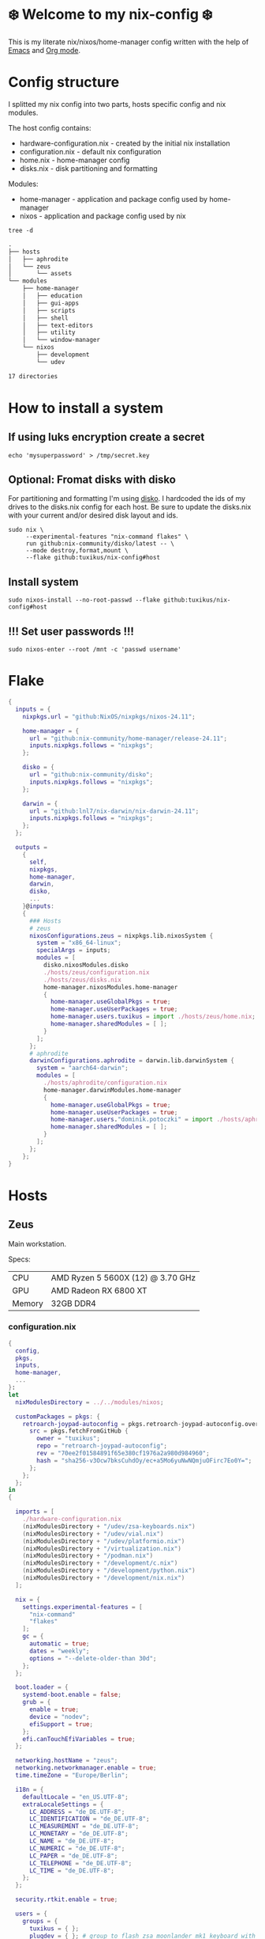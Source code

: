 #+property: header-args :noweb yes :mkdirp yes
#+startup: overview

* ❄️ Welcome to my nix-config ❄️
This is my literate nix/nixos/home-manager config written with the help of [[https://www.gnu.org/software/emacs/][Emacs]] and [[https://orgmode.org/][Org mode]].

* Config structure
I splitted my nix config into two parts, hosts specific config and nix modules.

The host config contains:
- hardware-configuration.nix - created by the initial nix installation
- configuration.nix - default nix configuration
- home.nix - home-manager config 
- disks.nix - disk partitioning and formatting

Modules:
- home-manager - application and package config used by home-manager
- nixos - application and package config used by nix
#+begin_src shell :results org
  tree -d
#+end_src

#+begin_src org
.
├── hosts
│   ├── aphrodite
│   └── zeus
│       └── assets
└── modules
    ├── home-manager
    │   ├── education
    │   ├── gui-apps
    │   ├── scripts
    │   ├── shell
    │   ├── text-editors
    │   ├── utility
    │   └── window-manager
    └── nixos
        ├── development
        └── udev

17 directories
#+end_src
* How to install a system
** If using luks encryption create a secret
#+begin_src shell
  echo 'mysuperpassword' > /tmp/secret.key
#+end_src
** Optional: Fromat disks with disko
For partitioning and formatting I'm using [[https://github.com/nix-community/disko][disko]]. I hardcoded the ids of my drives to the disks.nix
config for each host. Be sure to update the disks.nix with your current and/or desired disk layout and ids.
#+begin_src shell
  sudo nix \
       --experimental-features "nix-command flakes" \
       run github:nix-community/disko/latest -- \
       --mode destroy,format,mount \
       --flake github:tuxikus/nix-config#host
#+end_src
** Install system
#+begin_src shell
  sudo nixos-install --no-root-passwd --flake github:tuxikus/nix-config#host
#+end_src
** !!! Set user passwords !!!
#+begin_src shell
  sudo nixos-enter --root /mnt -c 'passwd username'
#+end_src
* Flake
#+begin_src nix :tangle flake.nix :noweb tangle
  {
    inputs = {
      nixpkgs.url = "github:NixOS/nixpkgs/nixos-24.11";

      home-manager = {
        url = "github:nix-community/home-manager/release-24.11";
        inputs.nixpkgs.follows = "nixpkgs";
      };

      disko = {
        url = "github:nix-community/disko";
        inputs.nixpkgs.follows = "nixpkgs";
      };

      darwin = {
        url = "github:lnl7/nix-darwin/nix-darwin-24.11";
        inputs.nixpkgs.follows = "nixpkgs";
      };
    };

    outputs =
      {
        self,
        nixpkgs,
        home-manager,
        darwin,
        disko,
        ...
      }@inputs:
      {
        ### Hosts
        # zeus
        nixosConfigurations.zeus = nixpkgs.lib.nixosSystem {
          system = "x86_64-linux";
          specialArgs = inputs;
          modules = [
            disko.nixosModules.disko
            ./hosts/zeus/configuration.nix
            ./hosts/zeus/disks.nix
            home-manager.nixosModules.home-manager
            {
              home-manager.useGlobalPkgs = true;
              home-manager.useUserPackages = true;
              home-manager.users.tuxikus = import ./hosts/zeus/home.nix;
              home-manager.sharedModules = [ ];
            }
          ];
        };
        # aphrodite
        darwinConfigurations.aphrodite = darwin.lib.darwinSystem {
          system = "aarch64-darwin";
          modules = [
            ./hosts/aphrodite/configuration.nix
            home-manager.darwinModules.home-manager
            {
              home-manager.useGlobalPkgs = true;
              home-manager.useUserPackages = true;
              home-manager.users."dominik.potoczki" = import ./hosts/aphrodite/home.nix;
              home-manager.sharedModules = [ ];
            }
          ];
        };
      };
  }
#+end_src
* Hosts
** Zeus
Main workstation.

Specs:
| CPU    | AMD Ryzen 5 5600X (12) @ 3.70 GHz |
| GPU    | AMD Radeon RX 6800 XT             |
| Memory | 32GB DDR4                         |

*** configuration.nix
#+begin_src nix :tangle hosts/zeus/configuration.nix :noweb tangle :mkdirp yes
  {
    config,
    pkgs,
    inputs,
    home-manager,
    ...
  }:
  let
    nixModulesDirectory = ../../modules/nixos;

    customPackages = pkgs: {
      retroarch-joypad-autoconfig = pkgs.retroarch-joypad-autoconfig.overrideAttrs {
        src = pkgs.fetchFromGitHub {
          owner = "tuxikus";
          repo = "retroarch-joypad-autoconfig";
          rev = "70ee2f01584891f65e380cf1976a2a980d984960";
          hash = "sha256-v3Ocw7bksCuhdOy/ec+a5Mo6yuNwNQmjuOFirc7Eo0Y=";
        };
      };
    };
  in
  {

    imports = [
      ./hardware-configuration.nix
      (nixModulesDirectory + "/udev/zsa-keyboards.nix")
      (nixModulesDirectory + "/udev/vial.nix")
      (nixModulesDirectory + "/udev/platformio.nix")
      (nixModulesDirectory + "/virtualization.nix")
      (nixModulesDirectory + "/podman.nix")
      (nixModulesDirectory + "/development/c.nix")
      (nixModulesDirectory + "/development/python.nix")
      (nixModulesDirectory + "/development/nix.nix")
    ];

    nix = {
      settings.experimental-features = [
        "nix-command"
        "flakes"
      ];
      gc = {
        automatic = true;
        dates = "weekly";
        options = "--delete-older-than 30d";
      };
    };

    boot.loader = {
      systemd-boot.enable = false;
      grub = {
        enable = true;
        device = "nodev";
        efiSupport = true;
      };
      efi.canTouchEfiVariables = true;
    };

    networking.hostName = "zeus";
    networking.networkmanager.enable = true;
    time.timeZone = "Europe/Berlin";

    i18n = {
      defaultLocale = "en_US.UTF-8";
      extraLocaleSettings = {
        LC_ADDRESS = "de_DE.UTF-8";
        LC_IDENTIFICATION = "de_DE.UTF-8";
        LC_MEASUREMENT = "de_DE.UTF-8";
        LC_MONETARY = "de_DE.UTF-8";
        LC_NAME = "de_DE.UTF-8";
        LC_NUMERIC = "de_DE.UTF-8";
        LC_PAPER = "de_DE.UTF-8";
        LC_TELEPHONE = "de_DE.UTF-8";
        LC_TIME = "de_DE.UTF-8";
      };
    };

    security.rtkit.enable = true;

    users = {
      groups = {
        tuxikus = { };
        plugdev = { }; # group to flash zsa moonlander mk1 keyboard with oryx in chromium
      };
      users = {
        tuxikus = {
          uid = 1000;
          isNormalUser = true;
          description = "tuxikus";
          group = "tuxikus";
          extraGroups = [
            "networkmanager"
            "wheel"
            "plugdev"
          ];
        };
      };
    };

    fonts.packages = with pkgs; [
      nerdfonts
      profont
    ];

    services = {
      dbus.enable = true;
      xserver = {
        enable = true;
        displayManager.gdm.enable = true;
        windowManager.qtile = {
          enable = true;
          extraPackages =
            python3Packages: with python3Packages; [
              qtile-extras
            ];
        };
        xkb = {
          layout = "us";
          variant = "";
        };
      };
      pipewire = {
        enable = true;
        alsa.enable = true;
        alsa.support32Bit = true;
        pulse.enable = true;
      };
      mpd = {
        enable = true;
        musicDirectory = "/home/tuxikus/multimedia/music/mp3";
        extraConfig = ''
          	audio_output {
          	 type "pipewire"
          	 name "My PipeWire Output"
          	}
        '';
        #network.startWhenNeeded = true;
        user = "tuxikus";
      };
    };
    environment.systemPackages = with pkgs; [
      chromium
      tree
      home-manager
      pavucontrol
      wget
      hyprpaper
      hyprsunset
      mpd
      ncmpcpp
      fuzzel
      dunst
      waybar
      grim
      slurp
      bat
      ripgrep
      fzf
      fastfetch
      keepassxc
      unzip
      mpv
      calibre
      direnv
      tree-sitter
      ghostty
      ffmpeg
      yt-dlp
      dig
      vial
      nyxt
      qutebrowser
      wlr-randr
      ripgrep
      samba
      cifs-utils
      platformio
      arduino-ide
      raylib
      gnumake
      superTuxKart
      (customPackages pkgs).retroarch-joypad-autoconfig
      (retroarch.override {
        cores = with libretro; [
          nestopia
          mupen64plus
        ];
      })
    ];

    programs = {
      hyprland = {
        enable = true;
        xwayland.enable = true;
      };
      ssh.startAgent = true;
    };

    systemd.services.mpd.environment = {
      #XDG_RUNTIME_DIR = "/run/user/${toString config.users.users.tuxikus.uid}";
      XDG_RUNTIME_DIR = "/run/user/1000";
    };

    # This value determines the NixOS release from which the default
    # settings for stateful data, like file locations and database versions
    # on your system were taken. It‘s perfectly fine and recommended to leave
    # this value at the release version of the first install of this system.
    # Before changing this value read the documentation for this option
    # (e.g. man configuration.nix or on https://nixos.org/nixos/options.html).
    system.stateVersion = "24.05"; # Did you read the comment?
  }
#+end_src
*** home.nix
#+begin_src nix :tangle hosts/zeus/home.nix :noweb tangle :mkdirp yes
  {
    pkgs,
    ...
  }:
  let
    homeManagerModulesDirectory = ../../modules/home-manager;
  in
  {
    imports = [
      (homeManagerModulesDirectory + "/shell/bash.nix")
      (homeManagerModulesDirectory + "/shell/xonsh.nix")
      (homeManagerModulesDirectory + "/text-editors/emacs.nix")
      (homeManagerModulesDirectory + "/gui-apps/nyxt.nix")
      (homeManagerModulesDirectory + "/gui-apps/qutebrowser.nix")
      (homeManagerModulesDirectory + "/gui-apps/ghostty.nix")
      (homeManagerModulesDirectory + "/gui-apps/fuzzel.nix")
      (homeManagerModulesDirectory + "/utility/tmux.nix")
      (homeManagerModulesDirectory + "/utility/zellij.nix")
      (homeManagerModulesDirectory + "/education/latex.nix")
      (homeManagerModulesDirectory + "/window-manager/hyprland.nix")
      (homeManagerModulesDirectory + "/window-manager/hyprpaper.nix")
      (homeManagerModulesDirectory + "/window-manager/waybar.nix")
      (homeManagerModulesDirectory + "/window-manager/qtile.nix")
      (homeManagerModulesDirectory + "/scripts/home-backup.nix")
      (homeManagerModulesDirectory + "/scripts/uuidgenlc.nix")

    ];

    home = {
      username = "tuxikus";
      homeDirectory = "/home/tuxikus";
      
      sessionVariables = {
        EDITOR = "emacsclient -c";
        VISUAL = "emacsclient -c";
      };

      # This value determines the Home Manager release that your
      # configuration is compatible with. This helps avoid breakage
      # when a new Home Manager release introduces backwards
      # incompatible changes.
      #
      # You can update Home Manager without changing this value. See
      # the Home Manager release notes for a list of state version
      # changes in each release.
      stateVersion = "24.05";

      packages = [];

      sessionPath = [ "$HOME/.local/bin" ];
    };

    services = {
      emacs.enable = true;
    };

    programs = {
      home-manager.enable = true;
      git = {
        enable = true;
        userEmail = "contact@tuxikus.de";
        userName = "tuxikus";
      };
    };

    wallpaper = ./assets/wallpaper.png;
    terminal = "ghostty";
    appLauncher = "fuzzel";

    emacsPkg = pkgs.emacs;
    customInit = ''
        (setq container-executable 'podman)
      '';
    fontSize = "15";

    qtileWallpaper = ./assets/qtile-wallpaper.png;
  }
#+end_src
*** hardware-configuration.nix
#+begin_src nix :tangle hosts/zeus/hardware-configuration.nix :noweb tangle :mkdirp yes
  # Do not modify this file!  It was generated by ‘nixos-generate-config’ and may be overwritten by future invocations. Please make changes to /etc/nixos/configuration.nix instead.
  {
    config,
    lib,
    pkgs,
    modulesPath,
    ...
  }:
  {
    imports = [
      (modulesPath + "/installer/scan/not-detected.nix")
    ];
    
    nixpkgs.hostPlatform = lib.mkDefault "x86_64-linux";

    boot = {
      initrd = {
        availableKernelModules = [
          "nvme"
          "xhci_pci"
          "ahci"
          "usbhid"
          "uas"
          "sd_mod"
        ];
        kernelModules = [ ];
      };
      kernelModules = [ "kvm-amd" ];
      extraModulePackages = [ ];
    };

    hardware = {
      pulseaudio.enable = false;
      cpu.amd.updateMicrocode = lib.mkDefault config.hardware.enableRedistributableFirmware;
    };

    networking.useDHCP = lib.mkDefault true;
  }
#+end_src
*** disks.nix
#+begin_src nix :tangle hosts/zeus/disks.nix :noweb tangle :mkdirp yes
{
  disko.devices = {
    disk = {
      root = {
	device = "/dev/disk/by-id/nvme-SAMSUNG_MZVLB1T0HBLR-000L2_S4DZNF0N620723";
	type = "disk";
	content = {
	  type = "gpt";
	  partitions = {
	    ESP = {
	      size = "512M";
	      type = "EF00";
	      content = {
		type = "filesystem";
		format = "vfat";
		mountpoint = "/boot";
		mountOptions = [ "umask=0077" ];
	      };
	    };
	    luks = {
	      size = "100%";
	      content = {
		type = "luks";
		name = "crypted1";
		settings.allowDiscards = true;
		passwordFile = "/tmp/secret.key";
		content = {
		  type = "filesystem";
		  format = "ext4";
		  mountpoint = "/";
		};
	      };
	    };
	  };
	};
      };
      home = {
	type = "disk";
	device = "/dev/disk/by-id/nvme-Samsung_SSD_970_EVO_Plus_2TB_S4J4NX0R513058T";
	content = {
	  type = "gpt";
	  partitions = {
	    luks = {
	      size = "100%";
	      content = {
		type = "luks";
		name = "crypted2";
		settings.allowDiscards = true;
		passwordFile = "/tmp/secret.key";
		content = {
		  type = "filesystem";
		  format = "ext4";
		  mountpoint = "/home";
		};
	      };
	    };
	  };
	};
      };
      virt = {
	device = "/dev/disk/by-id/wwn-0x50014ee26a6ed785";
	type = "disk";
	content = {
	  type = "gpt";
	  partitions = {
	    virt = {
	      size = "100%";
	      content = {
		type = "filesystem";
		format = "ext4";
		mountpoint = "/mnt/virt";
	      };
	    };
	  };
	};
      };
    };
  };
}
#+end_src

** Aphrodite
Apple MacBook Pro M2
*** configuration.nix
#+begin_src nix :tangle hosts/aphrodite/configuration.nix :noweb tangle :mkdirp yes
  { pkgs, ... }:
  let
    nixModulesDirectory = ../../modules/nixos;
  in
  {
    imports = [
      (nixModulesDirectory + "/development/c.nix")
      (nixModulesDirectory + "/development/python.nix")
      (nixModulesDirectory + "/development/nix.nix")
    ];

    nix.settings.experimental-features = "nix-command flakes";

    nixpkgs = {
      config.allowUnfree = true;
      hostPlatform = "aarch64-darwin";
    };

    users = {
      users."dominik.potoczki" = {
        name = "dominik.potoczki";
        home = "/Users/dominik.potoczki";
      };
    };

    fonts.packages = [
      pkgs.nerdfonts
      pkgs.profont
    ];

    services = {
      nix-daemon.enable = true;

      aerospace = {
        enable = true;
        settings = {
          gaps = {
            inner.horizontal = 22;
            inner.vertical = 22;
            outer.left = 15;
            outer.bottom = 15;
            outer.top = [
              { monitor."T34w-30" = 50; }
              15
            ];
            outer.right = 15;
          };
          mode.main.binding = {
            cmd-left = "focus left";
            cmd-down = "focus down";
            cmd-up = "focus up";
            cmd-right = "focus right";

            cmd-shift-left = "move left";
            cmd-shift-down = "move down";
            cmd-shift-up = "move up";
            cmd-shift-right = "move right";

            cmd-m = "fullscreen";

            cmd-1 = "workspace 1";
            cmd-2 = "workspace 2";
            cmd-3 = "workspace 3";
            cmd-4 = "workspace 4";
            cmd-5 = "workspace 5";
            cmd-6 = "workspace 6";
            cmd-7 = "workspace 7";
            cmd-8 = "workspace 8";
            cmd-9 = "workspace 9";
            cmd-0 = "workspace 10";

            cmd-shift-1 = "move-node-to-workspace 1";
            cmd-shift-2 = "move-node-to-workspace 2";
            cmd-shift-3 = "move-node-to-workspace 3";
            cmd-shift-4 = "move-node-to-workspace 4";
            cmd-shift-5 = "move-node-to-workspace 5";
            cmd-shift-6 = "move-node-to-workspace 6";
            cmd-shift-7 = "move-node-to-workspace 7";
            cmd-shift-8 = "move-node-to-workspace 8";
            cmd-shift-9 = "move-node-to-workspace 9";
            cmd-shift-0 = "move-node-to-workspace 10";

            cmd-r = "mode resize";
          };
          mode.resize.binding = {
            h = "resize width -50";
            j = "resize height +50";
            k = "resize height -50";
            l = "resize width +50";
            enter = "mode main";
            esc = "mode main";
          };
        };
      };
      sketchybar.enable = true;

      jankyborders = {
        enable = true;
        active_color = "0xFFFF0000";
        width = 10.0;
      };
    };

    environment = {
      systemPackages = with pkgs; [
        raycast
        aerospace
        _1password-cli
        sketchybar
        jankyborders
        fzf
        go-task
        openssh
        jupyter
        tree-sitter
        poppler_utils
        dig
        ripgrep
        git
        fastfetch
      ];
    };

    programs = {
      bash.enable = true;
      zsh.enable = true;
    };

    homebrew = {
      enable = true;
      onActivation.cleanup = "uninstall";
      taps = [ ];
      brews = [ ];
      casks = [
        "orbstack"
        "tunnelblick"
        "utm"
        "qutebrowser"
        "cursor"
        "ghostty"
        "tic80"
      ];
    };

    system = {
      # Used for backwards compatibility, please read the changelog before changing
      # $ darwin-rebuild changelog
      stateVersion = 4;
      defaults.screencapture.target = "clipboard";
    };

    security.pam.enableSudoTouchIdAuth = true;
  }
#+end_src
*** home.nix
#+begin_src nix :tangle hosts/aphrodite/home.nix :noweb tangle :mkdirp yes
  { pkgs, ... }:
  let
    homeManagerModulesDirectory = ../../modules/home-manager;
  in
  {
    imports = [
      (homeManagerModulesDirectory + "/text-editors/emacs.nix")
      (homeManagerModulesDirectory + "/gui-apps/qutebrowser.nix")
      (homeManagerModulesDirectory + "/education/latex.nix")
      (homeManagerModulesDirectory + "/education/r.nix")
      (homeManagerModulesDirectory + "/shell/xonsh.nix")
      (homeManagerModulesDirectory + "/shell/bash.nix")
      (homeManagerModulesDirectory + "/utility/tmux.nix")
      (homeManagerModulesDirectory + "/utility/zellij.nix")
      (homeManagerModulesDirectory + "/gui-apps/ghostty.nix")
      (homeManagerModulesDirectory + "/scripts/uuidgenlc.nix")
    ];

    home = {
      sessionVariables = {
        EDITOR = "emacsclient -c";
        VISUAL = "emacsclient -c";
      };
      # This value determines the Home Manager release that your
      # configuration is compatible with. This helps avoid breakage
      # when a new Home Manager release introduces backwards
      # incompatible changes.

      # You should not change this value, even if you update Home Manager. If you do
      # want to update the value, then make sure to first check the Home Manager
      # release notes.
      stateVersion = "24.11"; # Please read the comment before changing.
      packages = [ ];
    };

    programs.home-manager.enable = true;

    #emacsPkg = pkgs.emacs-macport;
    emacsPkg = pkgs.emacs;
    fontSize = "20";
    customInit = ''
      (setq custom-init-loaded t)
      (setq mac-option-key-is-meta t
      	mac-command-key-is-meta nil
      	mac-option-modifier 'meta
      	mac-command-modifier 'super)
      (setq container-executable 'docker)
    '';
  }
#+end_src
* Modules
** Nixos
*** udev rules
**** vial
#+begin_src nix :tangle modules/nixos/udev/vial.nix :mkdirp yes
  {
    pkgs,
    ...
  }:
  {
    services.udev.packages = [
      (pkgs.writeTextFile {
	name = "udev-file";
	text = ''
	  KERNEL=="hidraw*", SUBSYSTEM=="hidraw", ATTRS{serial}=="*vial:f64c2b3c*", MODE="0660", GROUP="users", TAG+="uaccess", TAG+="udev-acl"
	'';
	destination = "/etc/udev/rules.d/99-vial.rules";
      })
    ];
  }
#+end_src
**** zsa-keyboards
#+begin_src nix :tangle modules/nixos/udev/zsa-keyboards.nix :mkdirp yes
  {
    config,
    lib,
    pkgs,
    ...
  }:

  {
    services.udev.packages = [
      (pkgs.writeTextFile {
	name = "udev-file";
	text = ''
	  # Rules for Oryx web flashing and live training
	  KERNEL=="hidraw*", ATTRS{idVendor}=="16c0", MODE="0664", GROUP="plugdev"
	  KERNEL=="hidraw*", ATTRS{idVendor}=="3297", MODE="0664", GROUP="plugdev"

	  # Legacy rules for live training over webusb (Not needed for firmware v21+)
	  # Rule for all ZSA keyboards
	  SUBSYSTEM=="usb", ATTR{idVendor}=="3297", GROUP="plugdev"
	  # Rule for the Moonlander
	  SUBSYSTEM=="usb", ATTR{idVendor}=="3297", ATTR{idProduct}=="1969", GROUP="plugdev"
	  # Rule for the Ergodox EZ
	  SUBSYSTEM=="usb", ATTR{idVendor}=="feed", ATTR{idProduct}=="1307", GROUP="plugdev"
	  # Rule for the Planck EZ
	  SUBSYSTEM=="usb", ATTR{idVendor}=="feed", ATTR{idProduct}=="6060", GROUP="plugdev"

	  # Wally Flashing rules for the Ergodox EZ
	  ATTRS{idVendor}=="16c0", ATTRS{idProduct}=="04[789B]?", ENV{ID_MM_DEVICE_IGNORE}="1"
	  ATTRS{idVendor}=="16c0", ATTRS{idProduct}=="04[789A]?", ENV{MTP_NO_PROBE}="1"
	  SUBSYSTEMS=="usb", ATTRS{idVendor}=="16c0", ATTRS{idProduct}=="04[789ABCD]?", MODE:="0666"
	  KERNEL=="ttyACM*", ATTRS{idVendor}=="16c0", ATTRS{idProduct}=="04[789B]?", MODE:="0666"

	  # Keymapp / Wally Flashing rules for the Moonlander and Planck EZ
	  SUBSYSTEMS=="usb", ATTRS{idVendor}=="0483", ATTRS{idProduct}=="df11", MODE:="0666", SYMLINK+="stm32_dfu"
	  # Keymapp Flashing rules for the Voyager
	  SUBSYSTEMS=="usb", ATTRS{idVendor}=="3297", MODE:="0666", SYMLINK+="ignition_dfu"
	'';
	destination = "/etc/udev/rules.d/50-zsa.rules";
      })
    ];
  }
#+end_src
**** platformio
#+begin_src nix :tangle modules/nixos/udev/platformio.nix :mkdirp yes
  {
    pkgs,
    ...
  }:
  {
    services.udev.packages = with pkgs; [ platformio-core.udev ];
  }
#+end_src
*** Containers
**** Podman
#+begin_src nix :tangle modules/nixos/podman.nix :mkdirp yes
  { pkgs, ... }:
  {
    virtualisation.containers.enable = true;
    virtualisation = {
      podman = {
	enable = true;
	defaultNetwork.settings.dns_enabled = true;
      };
    };

    environment.systemPackages = with pkgs; [
      dive
      podman-tui
      podman-compose
    ];
  }
#+end_src
*** Virtualization
#+begin_src nix :tangle modules/nixos/virtualization.nix :mkdirp yes
  { pkgs, ... }:
  {
    environment = {
      systemPackages = [ pkgs.qemu ];
    };

    programs.virt-manager.enable = true;
  }
#+end_src
*** Development
**** C
#+begin_src nix :tangle modules/nixos/development/c.nix
  { pkgs, ... }:
  {
    environment.systemPackages = with pkgs; [
      gcc
      clang
      clang-tools
      cmake
    ];
  }
#+end_src
**** Python
#+begin_src nix :tangle modules/nixos/development/python.nix
  { pkgs, ... }:
  {
    environment.systemPackages = with pkgs; [
      python312Full
      pyright
    ];
  }
#+end_src
**** Nix
#+begin_src nix :tangle modules/nixos/development/nix.nix
  { pkgs, ... }:
  {
    environment.systemPackages = with pkgs; [
      nixd
      nixfmt-rfc-style
    ];
  }
#+end_src

** Home manager
*** GUI applications
**** Ghostty
***** Nix configuration
#+begin_src nix :tangle modules/home-manager/gui-apps/ghostty.nix :mkdirp yes
  {
    home.file.".config/ghostty/config" = {
      text = ''
      <<ghostty-configuration>>
      '';
    };
  }
#+end_src
***** Configuration
#+name: ghostty-configuration
#+begin_src conf :tangle ~/projects/personal/nix-config-dump/ghostty/.config/ghostty/config
  window-padding-x = 10
  window-padding-y = 10
  macos-titlebar-style = hidden
  confirm-close-surface = false

  theme = BlulocoLight

  font-family = "Iosevka Nerd Font"
  font-size = 15
#+end_src
**** Nyxt
***** Nix configuration
#+begin_src nix :tangle modules/home-manager/gui-apps/nyxt.nix :noweb tangle :mkdirp yes
  {
    home.file.".config/nyxt/config.lisp" = {
      text = ''
      <<nyxt-configuration>>
     '';
    };
  }
#+end_src
***** Configuration
#+name: nyxt-configuration
#+begin_src lisp :tangle ~/projects/personal/nix-config-dump/nyxt/.config/nyxt/config.lisp
  ;; enable emacs mode
  (define-configuration buffer
      ((default-modes (append '(emacs-mode) %slot-value%))))

  ;; search engines
  (defvar *my-search-engines*
    (list
     '("google" "https://google.com/search?q=~a" "https://google.com"))
    "List of search engines.")

  (define-configuration context-buffer
  "Go through the search engines above and make-search-engine out of them."
    ((search-engines
      (append %slot-default%
  	    (mapcar
  	     (lambda (engine) (apply 'make-search-engine engine))
  	     ,*my-search-engines*)))))

  ;; blocker mode
  (define-configuration web-buffer
      ((default-modes
  	 (pushnew 'nyxt/mode/blocker:blocker-mode %slot-value%))))
#+end_src

**** Fuzzel
***** Nix configuration
#+begin_src nix :tangle modules/home-manager/gui-apps/fuzzel.nix :mkdirp yes
  {
    home.file.".config/fuzzel/fuzzel.ini" = {
      text = ''
      <<fuzzel-configuration>>
      '';
    };
  }
#+end_src
***** Configuration
#+name: fuzzel-config
#+begin_src conf :tangle ~/projects/personal/nix-config-dump/fuzzel/.config/fuzzel/fuzzel.ini
  [font]
  Iosevka Nerd Font:weight=light
  [colors]
  background=ffffffff
  text=000000ff
  prompt=bac2deff
  placeholder=7f849cff
  input=cdd6f4ff
  match=cba6f7ff
  selection=585b70ff
  selection-text=cdd6f4ff
  selection-match=cba6f7ff
  counter=7f849cff
  border=000000ff
#+end_src
**** Qutebrowser
***** Nix configuration
#+begin_src nix :tangle modules/home-manager/gui-apps/qutebrowser.nix
  { pkgs, ... }:
  let
    qutebrowserConfigLocation = if pkgs.system == "x86_64-linux"
				then ".config/qutebrowser/config.py"
				else ".qutebrowser/config.py";
  in
  {
    home.file.${qutebrowserConfigLocation}.text = ''
    <<qutebrowser-config>>
    '';
  }
#+end_src
***** Config
Emacs like config from [[https://gitlab.com/jgkamat/qutemacs/blob/master/qutemacs.py][jgkamat]].
#+name: qutebrowser-config
#+begin_src python :tangle ~/projects/personal/nix-config-dump/qutebrowser/.config/qutebrowser/config.py
  config.load_autoconfig(False)
  # c.tabs.position = "left"
  c.content.blocking.method = 'both'

  # disable insert mode completely
  c.input.insert_mode.auto_enter = False
  c.input.insert_mode.auto_leave = False
  c.input.insert_mode.plugins = False

  c.input.forward_unbound_keys = "all"

  c.bindings.default['normal'] = {}
  # Bindings
  c.bindings.commands['normal'] = {
      # Navigation
      '<ctrl-v>': 'scroll-page 0 0.5',
      '<alt-v>': 'scroll-page 0 -0.5',
      '<ctrl-shift-v>': 'scroll-page 0 1',
      '<alt-shift-v>': 'scroll-page 0 -1',
      # FIXME come up with logical bindings for scrolling left/right

      # Commands
      '<alt-x>': 'cmd-set-text :',
      '<ctrl-x>b': 'cmd-set-text -s :tab-focus',
      '<ctrl-x>k': 'tab-close',
      '<ctrl-x><ctrl-c>': 'quit',
      '<ctrl-x>xg': 'reload',

      # searching
      '<ctrl-s>': 'cmd-set-text /',
      '<ctrl-r>': 'cmd-set-text ?',

      # hinting
      '<alt-s>': 'hint all',

      # history
      '<ctrl-?>': 'forward',
      '<ctrl-/>': 'back',

      # tabs
      '<ctrl-tab>': 'tab-next',
      '<ctrl-shift-tab>': 'tab-prev',

      # open links
      '<ctrl-l>': 'cmd-set-text -s :open',
      '<alt-l>': 'cmd-set-text -s :open -t',

      # editing
      '<ctrl-f>': 'fake-key <Right>',
      '<ctrl-b>': 'fake-key <Left>',
      '<ctrl-a>': 'fake-key <Home>',
      '<ctrl-e>': 'fake-key <End>',
      '<ctrl-n>': 'fake-key <Down>',
      '<ctrl-p>': 'fake-key <Up>',
      '<alt-f>': 'fake-key <Ctrl-Right>',
      '<alt-b>': 'fake-key <Ctrl-Left>',
      '<ctrl-d>': 'fake-key <Delete>',
      '<alt-d>': 'fake-key <Ctrl-Delete>',
      '<alt-backspace>': 'fake-key <Ctrl-Backspace>',
      '<ctrl-w>': 'fake-key <Ctrl-backspace>',
      '<ctrl-y>': 'insert-text {primary}',

      # Numbers
      # https://github.com/qutebrowser/qutebrowser/issues/4213
      '1': 'fake-key 1',
      '2': 'fake-key 2',
      '3': 'fake-key 3',
      '4': 'fake-key 4',
      '5': 'fake-key 5',
      '6': 'fake-key 6',
      '7': 'fake-key 7',
      '8': 'fake-key 8',
      '9': 'fake-key 9',
      '0': 'fake-key 0',

      # escape hatch
      '<ctrl-h>': 'cmd-set-text -s :help',
      # '<ctrl-g>': ESC_BIND,
  }

  c.bindings.commands['command'] = {
      '<ctrl-s>': 'search-next',
      '<ctrl-r>': 'search-prev',

      '<ctrl-p>': 'completion-item-focus prev',
      '<ctrl-n>': 'completion-item-focus next',

      '<alt-p>': 'command-history-prev',
      '<alt-n>': 'command-history-next',

      # escape hatch
      '<ctrl-g>': 'leave-mode',
  }

  c.bindings.commands['hint'] = {
      # escape hatch
      '<ctrl-g>': 'leave-mode',
  }


  c.bindings.commands['caret'] = {
      # escape hatch
      '<ctrl-g>': 'leave-mode',
  }


#+end_src
*** Text editors
**** Emacs
Docker config from [[https://www.rahuljuliato.com/posts/emacs-docker-podman][Rahul's Blog]]
***** Nix configuration
#+begin_src nix :tangle modules/home-manager/text-editors/emacs.nix :noweb tangle :mkdirp yes
  {
    config,
    pkgs,
    lib,
    ...
  }:
  let
    my-emacs = config.emacsPkg.override {
      withNativeCompilation = true;
    };
    my-emacs-with-packages = (pkgs.emacsPackagesFor my-emacs).emacsWithPackages (
      epkgs: with epkgs; [
        pdf-tools
        aas
        olivetti
        ace-window
        avy
        cape
        consult
        consult-yasnippet
        corfu
        corfu-terminal
        dashboard
        dired-rsync
        dired-rsync-transient
        direnv
        docker
        htmlize
        doom-modeline
        doom-themes
        eat
        embark
        embark-consult
        embark-org-roam
        ess
        fireplace
        flycheck
        flycheck-inline
        format-all
        git-link
        keycast
        magit
        marginalia
        move-text
        nix-mode
        nyan-mode
        orderless
        org-modern
        org-present
        org-roam
        org-superstar
        perspective
        python-mode
        pyvenv
        ripgrep
        salt-mode
        spacious-padding
        verb
        vertico
        vundo
        walkman
        wgrep
        yasnippet
        (trivialBuild {
          pname = "zellij";
          version = "master";

          src = pkgs.fetchurl {
            url = "https://raw.githubusercontent.com/tuxikus/zellijel/refs/heads/main/zellij.el";
            sha256 = "sha256-eT2qoXUl4Lc8WgmtGp1PxICZHmhyNVqIWeqjGRB48Kc=";
          };
        })
        (treesit-grammars.with-grammars (
          grammars: with grammars; [
            tree-sitter-python
            tree-sitter-bash
            tree-sitter-c
          ]
        ))
      ]
    );
  in
  {
    options = {
      emacsPkg = lib.mkOption {
        type = lib.types.package;
      };
      customInit = lib.mkOption {
        type = lib.types.str;
      };
      fontSize = lib.mkOption {
        type = lib.types.str;
      };
    };

    config = {
      programs.emacs = {
        enable = true;
        package = my-emacs-with-packages;
        extraConfig = ''
      (load-file "~/.emacs.d/init.el")
        '';
      };

      home.file.".emacs.d/init.el".text = ''
      <<emacs-configuration>>
      '';
    };
  }
#+end_src
***** Configuration
#+name: emacs-configuration
#+begin_src emacs-lisp 
  (use-package emacs
    :bind
    ("M-<tab>" . completion-at-point)
    ("C-c d" . duplicate-line)
    ("C-c f f" . find-file)
    ("C-c f a" . format-all-buffer)
    ("C-c e r" . eval-region)
    ("C-c e b" . eval-buffer)
    ("C-c w m" . whitespace-mode)
    ("C-x c" . compile)
    ("C-S-a" . beginning-of-buffer)
    ("C-S-e" . end-of-buffer)

    :hook
    (before-save . whitespace-cleanup)

    :init
    (fset 'yes-or-no-p 'y-or-n-p)
    (auto-save-mode -1)
    (tool-bar-mode -1)
    (menu-bar-mode -1)
    (scroll-bar-mode -1)
    (save-place-mode 1)
    (global-auto-revert-mode 1)

    ;; cursor
    ;;(setq-default cursor-type 'box)

    ;; line numbers
    ;; (setq display-line-numbers-type 'relative)
    ;; (global-display-line-numbers-mode)

    (load-theme 'doom-bluloco-light t)

    ;; Add prompt indicator to `completing-read-multiple'.
    ;; We display [CRM<separator>], e.g., [CRM,] if the separator is a comma.
    (defun crm-indicator (args)
      (cons (format "[CRM%s] %s"
        		  (replace-regexp-in-string
        		   "\\`\\[.*?]\\*\\|\\[.*?]\\*\\'" ""
        		   crm-separator)
        		  (car args))
        	  (cdr args)))
    (advice-add #'completing-read-multiple :filter-args #'crm-indicator)

    ;; Do not allow the cursor in the minibuffer prompt
    (setq minibuffer-prompt-properties
        	'(read-only t cursor-intangible t face minibuffer-prompt))
    (add-hook 'minibuffer-setup-hook #'cursor-intangible-mode)
    :config
    (setq create-lockfiles nil
  	make-backup-files nil
  	custom-theme-directory "~/.emacs.d/themes"
  	inhibit-startup-message t
  	inhibit-startup-screen t
  	initial-scratch-message ";;; Emacs is fun"
  	global-auto-revert-non-file-buffers t
  	org-id-uuid-program "~/.local/bin/uuidgenlc")

    (add-to-list 'default-frame-alist
                 '(font . "Iosevka Nerd Font-${config.fontSize}"))
    (which-key-mode 1)

    :custom
    (enable-recursive-minibuffers t)
    (read-extended-command-predicate #'command-completion-default-include-p)

    ;; (tab-always-indent 'complete)

    ;; Emacs 30 and newer: Disable Ispell completion function.
    ;; Try `cape-dict' as an alternative.
    (text-mode-ispell-word-completion nil)

    ;; Hide commands in M-x which do not apply to the current mode.  Corfu
    ;; commands are hidden, since they are not used via M-x. This setting is
    ;; useful beyond Corfu.
    (read-extended-command-predicate #'command-completion-default-include-p))

  (use-package aas
    :hook (LaTeX-mode . aas-activate-for-major-mode)
    :hook (org-mode . aas-activate-for-major-mode)
    :config
    (aas-set-snippets 'text-mode
      ;; expand unconditionally
      "oe" "ö"
      "Oe" "Ö"
      "ue" "ü"
      "Ue" "Ü"
      "ae" "ä"
      "Ae" "Ä"))

  (use-package ace-window
    :bind
    (("M-o" . ace-window))
    :init
    (setq aw-dispatch-always t)
    (setq aw-keys '(?a ?o ?e ?u ?h ?t ?n ?s ?f)))

  (use-package avy
    :bind
    (("M-g f" . avy-goto-line)
     ("M-g w" . avy-goto-word-1)
     ("C-'" . avy-goto-char-2)))

  (use-package cape
    :bind ("M-p" . cape-prefix-map)
    :init
    (add-hook 'completion-at-point-functions #'cape-dabbrev)
    (add-hook 'completion-at-point-functions #'cape-abbrev)
    (add-hook 'completion-at-point-functions #'cape-file)
    (add-hook 'completion-at-point-functions #'cape-elisp-block)
    (add-hook 'completion-at-point-functions #'cape-emoji)
    ;;(add-hook 'completion-at-point-functions #'cape-dict)
    (add-hook 'completion-at-point-functions #'cape-rfc1345)
    (add-hook 'completion-at-point-functions #'cape-sgml)
    (add-hook 'completion-at-point-functions #'cape-tex)
    (add-hook 'completion-at-point-functions #'cape-history))

  (use-package
    :bind
    (("C-c M-x" . consult-mode-command)
     ("C-c h" . consult-history)
     ("C-c k" . consult-kmacro)
     ("C-c m" . consult-man)
     ("C-c i" . consult-info)
     ([remap Info-search] . consult-info)
     ;; C-x bindings in `ctl-x-map'
     ("C-x M-:" . consult-complex-command)     ;; orig. repeat-complex-command
     ("C-x b" . consult-buffer)                ;; orig. switch-to-buffer
     ("C-x 4 b" . consult-buffer-other-window) ;; orig. switch-to-buffer-other-window
     ("C-x 5 b" . consult-buffer-other-frame)  ;; orig. switch-to-buffer-other-frame
     ("C-x t b" . consult-buffer-other-tab)    ;; orig. switch-to-buffer-other-tab
     ("C-x r b" . consult-bookmark)            ;; orig. bookmark-jump
     ("C-x p b" . consult-project-buffer)      ;; orig. project-switch-to-buffer
     ;; Custom M-# bindings for fast register access
     ("M-#" . consult-register-load)
     ("M-'" . consult-register-store)          ;; orig. abbrev-prefix-mark (unrelated)
     ("C-M-#" . consult-register)
     ;; Other custom bindings
     ("M-y" . consult-yank-pop)                ;; orig. yank-pop
     ;; M-g bindings in `goto-map'
     ("M-g e" . consult-compile-error)
     ;;("M-g f" . consult-flymake)               ;; Alternative: consult-flycheck
     ("M-g g" . consult-goto-line)             ;; orig. goto-line
     ("M-g M-g" . consult-goto-line)           ;; orig. goto-line
     ("M-g o" . consult-outline)               ;; Alternative: consult-org-heading
     ("M-g m" . consult-mark)
     ("M-g k" . consult-global-mark)
     ("M-g i" . consult-imenu)
     ("M-g I" . consult-imenu-multi)
     ;; M-s bindings in `search-map'
     ("M-s d" . consult-find)                  ;; Alternative: consult-fd
     ("M-s c" . consult-locate)
     ("M-s g" . consult-grep)
     ("M-s G" . consult-git-grep)
     ("M-s r" . consult-ripgrep)
     ("M-s l" . consult-line)
     ("M-s L" . consult-line-multi)
     ("M-s k" . consult-keep-lines)
     ("M-s u" . consult-focus-lines)
     ;; Isearch integration
     ("M-s e" . consult-isearch-history)
     :map isearch-mode-map
     ("M-e" . consult-isearch-history)         ;; orig. isearch-edit-string
     ("M-s e" . consult-isearch-history)       ;; orig. isearch-edit-string
     ("M-s l" . consult-line)                  ;; needed by consult-line to detect isearch
     ("M-s L" . consult-line-multi)            ;; needed by consult-line to detect isearch
     ;; Minibuffer history
     :map minibuffer-local-map
     ("M-s" . consult-history)                 ;; orig. next-matching-history-element
     ("M-r" . consult-history))                ;; orig. previous-matching-history-element
    :config
    (consult-customize consult--source-buffer :hidden t :default nil)
    (add-to-list 'consult-buffer-sources persp-consult-source))

  (use-package corfu
    :init
    (unless (display-graphic-p)
      (corfu-terminal-mode +1))
    :config
    (global-corfu-mode)
    :custom
    (corfu-auto nil)
    (corfu-echo-documentation nil)
    (tab-always-indent 'complete)
    (completion-cycle-threshold nil))

  (use-package dashboard
    :config
    (setq dashboard-projects-backend 'project-el)

    (setq dashboard-items '((recents   . 10)
        			  (bookmarks . 10)
        			  (projects  . 10)
        			  (agenda    . 10)
        			  (registers . 10)))

    (setq dashboard-item-shortcuts '((recents   . "r")
        				   (bookmarks . "m")
        				   (projects  . "p")
        				   (agenda    . "a")
        				   (registers . "e")))

    (setq initial-buffer-choice (lambda () (get-buffer-create dashboard-buffer-name)))

    (dashboard-setup-startup-hook))

  (use-package dired
    :config
    (put 'dired-find-alternate-file 'disabled nil))

  (use-package direnv
    :config
    (direnv-mode))

  (use-package pdf-tools
    :init
    (pdf-tools-install))

  (defcustom container-executable 'podman
    "The executable to be used with docker mode."
    :type '(choice
        	  (const :tag "docker" docker)
        	  (const :tag "podman" podman))
    :group 'custom)

  (use-package docker
    :bind
    ;;("C-c d" . docker)
    :config
    (pcase container-executable
      ('docker
       (setf docker-command "docker"
        	   docker-compose-command "docker-compose"
        	   docker-container-tramp-method "docker"))
      ('podman
       (setf docker-command "podman"
        	   docker-compose-command "podman-compose"
        	   docker-container-tramp-methodu "podman"))))

  (use-package doom-modeline
    :init
    (setq doom-modeline-time t
        	doom-modeline-env-version t)

    (doom-modeline-mode 1))

  (use-package doom-themes)

  (use-package eglot
    ;; :hook
    ;; ((python-ts-mode . eglot-ensure)
    ;;  (python-mode . eglot-ensure))
    :custom
    (eglot-autoshutdown t)
    (eglot-confirm-server-initiated-edits nil))

  (use-package electric
    :init
    ;;(setq electric-pair-preserve-balance nil)
    (electric-pair-mode)

    :config
    (defvar latex-mode-electric-pairs '((?$ . ?$))
      "Electric pairs for LaTeX mode.")

    (defvar org-mode-electric-pairs '(())
      "Electric pairs for org mode.")

    (defun latex-mode-add-electric-pairs ()
      "Add electric pairs for LaTeX mode."
      (setq-local electric-pair-pairs (append electric-pair-pairs latex-mode-electric-pairs))
      (setq-local electric-pair-text-pairs electric-pair-pairs)
      (message "Electric pairs added for LaTeX mode: %s" electric-pair-pairs))

    (defun org-mode-add-electric-pairs ()
      "Add electric pairs for org mode."
      (setq-local electric-pair-pairs (append electric-pair-pairs
    					    org-mode-electric-pairs
    					    latex-mode-electric-pairs))
      (setq-local electric-pair-text-pairs electric-pair-pairs)
      (message "Electric pairs added for org mode: %s" electric-pair-pairs))

    :hook
    (latex-mode . latex-mode-add-electric-pairs)
    (org-mode . org-mode-add-electric-pairs))

  (use-package embark
    :bind
    ("C-." . embark-act)
    ("M-." . embark-dwim))

  (use-package em-banner)

  (use-package flycheck
    :hook
    (after-init . global-flycheck-mode))

  (use-package flycheck-inline
    :config
    (with-eval-after-load 'flycheck
      (add-hook 'flycheck-mode-hook #'flycheck-inline-mode)))

  (use-package format-all)

  (use-package magit)

  (use-package marginalia
    :bind (:map minibuffer-local-map
        	      ("M-A" . marginalia-cycle))
    :init
    (marginalia-mode))

  (use-package move-text
    :init
    (move-text-default-bindings))

  (use-package nix-mode
    :mode "\\.nix\\'")

  (use-package nyan-mode
    :init
    (setq nyan-animate-nyancat t
        	nyan-wavy-trail t)
    (nyan-mode))

  (use-package orderless
    :custom
    (completion-styles '(orderless flex))
    (completion-category-defaults nil)
    (completion-category-overrides '((file (styles basic partial-completion)))))

  (use-package org
    :bind
    ("C-M-<return>" . org-insert-subheading)
    :init
    (setq org-attach-id-dir "~/org/.attach"
        	org-log-done 'time
        	org-hide-emphasis-markers t
        	org-imenu-depth 7)

    (org-babel-do-load-languages 'org-babel-load-languages '((shell . t)
        							   (emacs-lisp . t)
        							   (python . t))))

  (use-package org-roam
    :custom
    (org-roam-directory (concat org-directory "/roam"))
    :config
    ;; If you're using a vertical completion framework, you might want a more informative completion interface
    ;;(setq org-roam-node-display-template (concat "${title:*} " (propertize "${tags:10}" 'face 'org-tag)))
    (org-roam-db-autosync-mode)
    ;; If using org-roam-protocol
    (require 'org-roam-protocol))

  (use-package org-modern
    :config
    (with-eval-after-load 'org (global-org-modern-mode)))

  (use-package org-superstar
    :hook
    (org-mode . (lambda () (org-superstar-mode 1))))

  (use-package org-present)

  (use-package perspective
    :custom
    (persp-mode-prefix-key (kbd "C-c M-p"))
    :init
    (persp-mode))

  (use-package salt-mode
    :hook
    (salt-mode . (lambda () (flyspell-mode 1))))

  (use-package spacious-padding
    :init
    (setq spacious-padding-widths
        	'( :internal-border-width 15
             :header-line-width 4
             :mode-line-width 6
             :tab-width 4
             :right-divider-width 30
             :scroll-bar-width 8
             :fringe-width 8))

    ;; Read the doc string of `spacious-padding-subtle-mode-line' as it
    ;; is very flexible and provides several examples.
    (setq spacious-padding-subtle-mode-line
        	`( :mode-line-active 'default
             :mode-line-inactive vertical-border))

    (spacious-padding-mode 1))

  (use-package savehist
    :init
    (savehist-mode))

  (use-package treesit
    :init
    (setq major-mode-remap-alist
        	'((bash-mode . bash-ts-mode)
        	  (python-mode . python-ts-mode))))

  (use-package vertico
    :custom
    (vertico-scroll-margin 0) ;; Different scroll margin
    (vertico-count 20) ;; Show more candidates
    ;; (vertico-resize t) ;; Grow and shrink the Vertico minibuffer
    (vertico-cycle t) ;; Enable cycling for `vertico-next/previous'
    :init
    (vertico-mode))

  (use-package yasnippet
    :init
    (yas-global-mode 1))

  (use-package zellij)

        ;;;;;;;;;;;;;;;;;;;;;;;;;;;;;;;;;;;;;;;;;;;;;;;;;;;;;;;;;;;;;;;;;;;;;;;;;;;;;;;;;;;;;;;;

  (defun tuxikus/get-jira-ticket-number (branch)
    (when (string-match "[A-Z]\\{8\\}-[0-9]*" branch)
      (message (match-string 0 branch))))

  (add-hook 'git-commit-setup-hook '(lambda () (insert (tuxikus/get-jira-ticket-number (magit-get-current-branch)))))

  (defun tuxikus/get-bookmarks-from-file ()
    "Get bookmarks from the bookmark file"
    (with-temp-buffer
      (insert-file-contents "~/.bookmarks.org")
      (org-mode)
      (let (bookmarks)
        (org-element-map (org-element-parse-buffer) 'link
      	(lambda (l)
      	  (let* ((link (org-element-property :raw-link l))
      		 (name (org-element-interpret-data (org-element-contents l)))
      		 (tags (org-element-property :tags (org-element-property :parent l))))
      	    (push (concat name
      			  "\n"
      			  link
      			  "\n"
      			  (format "[%s]" (mapconcat #'identity tags ", "))) bookmarks))))
        bookmarks)))

  (defun tuxikus/add-bookmark ()
    "Add a new bookmark to the bookmark file."
    (interactive)
    (let* ((title (read-from-minibuffer "Title: "))
      	 (url (read-from-minibuffer "URL: "))
      	 (tags (read-from-minibuffer "Tags: ")))
      (write-region (format "* [[%s][%s]] %s\n" url title tags) nil "~/.bookmarks.org" 'append)))

  (defun tuxikus/edit-bookmark ()
    "TODO implement."
    (interactive)
    (message "Not implemented."))

  (defun tuxikus/delete-bookmark ()
    "TODO implement."
    (interactive)
    (message "Not implemented."))

  (defun tuxikus/open-bookmark ()
    "Select a bookmark and open it."
    (interactive)
    (browse-url
     (seq-elt (split-string
      	     (completing-read "Open: " (tuxikus/get-bookmarks-from-file))
      	     "\n") 1)))

  (defun tuxikus/change-org-directory ()
    "Change the active org directory."
    (interactive)
    (let ((selection (completing-read "Select: " '("~/org" "~/org-edu"))))
      (setq org-directory selection
      	  org-attach-id-dir (concat org-directory "/.attach")
      	  org-roam-directory (concat org-directory "/roam")
      	  org-roam-db-location (concat org-directory "/org-roam.db"))))
#+end_src
***** Configuration dump
#+name: emacs-configuration-dumper
#+begin_src text :tangle ~/projects/personal/nix-config-dump/emacs/.emacs.d/init.el
  <<emacs-configuration-dump()>>
#+end_src

#+name: emacs-configuration-dump
#+begin_src python :noweb yes :results output :exports none
  config = """
  <<emacs-configuration>>
  """.replace("${config.fontSize}", "15")

  print(config)
#+end_src
*** Scripts
**** uuidgenlc
***** Nix configuration
#+begin_src nix :tangle modules/home-manager/scripts/uuidgenlc.nix :noweb yes :mkdirp yes
  {
    home.file.".local/bin/uuidgenlc" = {
      text = ''
        <<script-uuidgenlc>>
      '';

      executable = true;
    };
  }
#+end_src
***** Script
#+name: script-uuidgenlc
#+begin_src shell
  #!/usr/bin/env bash

  uuidgen | tr A-Z a-z
#+end_src
**** home-backup
***** Nix configuration
#+begin_src nix :tangle modules/home-manager/scripts/home-backup.nix :noweb yes :mkdirp yes
  {
    home.file.".local/bin/home-backup" = {
      text = ''
        <<script-home-backup>>
      '';

      executable = true;
    };
  }

#+end_src
***** Script
#+name: script-home-backup
#+begin_src shell
  #!/usr/bin/env bash
  # Title          : home-backupp
  # Date           : 2024-04-11
  # Author         : tuxikus
  # Version        : 1.1
  # Description    : Create backup of home directory
  # Options        :  -o destination/output path
  #                   -d enable --dry-run
  #                   -x enable --delete
  #                   --help print help
  #                   --version print version

  version="1.1"
  excludes="--exclude={'*/lost+found/','lost+found/'}"
  log_file_name=".backup-log.txt"
  enable_delete=
  enable_dry_run=
  options=
  rsync_command=
  destination_path=

  print_help() {
      cat <<END_OF_HELP
  ------------------------------------------------------
      [EXAMPLE] home-backup -o /path/to/backup/
      [EXAMPLE] home-backup -do /path/to/backup/
      [EXAMPLE] home-backup -dxo /path/to/backup/

      OPTIONS:
      -o          destination
      -d          enable dry-run
      -x          enable delete
      --help      print help
      --version   print version
  ------------------------------------------------------
  END_OF_HELP
  }

  print_version() {
      echo $version
  }

  check_path() {
      if [ ! -d $1 ]; then
  	echo "Wrong usage!"
  	print_help
  	exit 0
      fi
  }

  write_log() {
      log_file_path="$HOME/''${log_file_name}"

      # check if log file exists
      if [ ! -f $log_file_path ]; then
  	touch $log_file_path
      fi

      cat >> $log_file_path <<END_OF_LOG
  $(date '+%F_%H:%M')_$1
  END_OF_LOG
  }

  if [ "$#" -eq 0 ]; then
      echo "Illegal number of parameters"
      print_help
      exit 1
  fi

  case "$1" in
      --help)
  	print_help
  	exit 0
  	;;
      --version)
  	print_version
  	exit 0
  	;;
  esac

  while getopts 'o:dx' option; do
      case "$option" in
  	o) destination_path="$OPTARG";;
  	d) enable_dry_run=1;;
  	x) enable_delete=1;;
  	?)
  	    print_help
  	    exit 1
  	    ;;
      esac
  done

  check_path $destination_path

  if [[ $enable_dry_run -eq 1 && $enable_delete -eq 1 ]]; then
      options="--dry-run --delete"
  elif [[ $enable_dry_run -eq 1 ]]; then
      options="--dry-run"
  elif [[ $enable_delete -eq 1 ]]; then
      options="--delete"
  else
      options=""
  fi

  rsync_command="rsync -av $options $excludes \
  		     $HOME/.bookmarks.org \
  		     $HOME/.backup-log.txt \
  		     $HOME/.ppw \
  		     $HOME/org \
  		     $HOME/org-edu \
  		     $HOME/multimedia \
  		     $HOME/projects \
  		     $destination_path"

  eval $rsync_command

  if [ -z $enable_dry_run ]; then
      write_log $destination_path
  fi

  sync

  echo "Done!"
#+end_src

*** Education
**** Latex
***** Nix configuration
#+begin_src nix :tangle modules/home-manager/education/latex.nix :mkdirp yes
  { pkgs, ... }:
  let
    tex = (pkgs.texlive.combine {
      inherit (pkgs.texlive) scheme-basic
	dvisvgm
	dvipng
	ulem
	amsmath;
    });
  in
  {
    home.packages = with pkgs; [
      tex
    ];
  }
#+end_src
**** R
***** Nix configuration
#+begin_src nix :tangle modules/home-manager/education/r.nix :mkdirp yes
  { pkgs, ... }:
  {
    home.packages = with pkgs; [
      R
    ];
  }
#+end_src
*** Shells
**** Bash
#+begin_src nix :tangle modules/home-manager/shell/bash.nix :mkdirp yes
  { pkgs, ... }:
  {
    programs.bash = {
      enable = true;
      enableCompletion = true;
      initExtra = "PS1='[$?] \\w \\n\\$ '";
      bashrcExtra = ''
        PATH=~/.local/bin:$PATH

        if command -v fzf-share >/dev/null; then
          source "$(fzf-share)/key-bindings.bash"
          source "$(fzf-share)/completion.bash"
        fi
      '';
      shellAliases = {
        ed = "emacs --daemon";
        e = "emacsclient -c & disown";
  	    night-shift-on = "hyprsunset --temperature 3000 & disown";
  	    night-shift-off = "pgrep hyprsunset | xargs kill";
  	    ll = "ls -lah";
  	    ff = "fastfetch";
        cdp = "cd $(cli-project-switcher | fzf)";
        vanilla-emacs = "emacs -q --load ~/projects/personal/vanilla-emacs/init.el";
      };
    };
  }
#+end_src
**** xonsh
***** Nix configuration
#+begin_src nix :tangle modules/home-manager/shell/xonsh.nix :noweb yes :mkdirp yes
  { pkgs, ... }:
  {
    home.packages = with pkgs; [
      xonsh
    ];

    home.file.".config/xonsh/rc.xsh" = {
      text = ''
      <<xonsh-config>>
      '';
    };
  }
#+end_src
***** Configuration
#+name: xonsh-config
#+begin_src python
  $PROMPT = '{RED}{last_return_code_if_nonzero:[{BOLD_INTENSE_RED}{}{RED}] }{RESET} {YELLOW}{env_name}{RESET}{GREEN} {cwd}{branch_color}{curr_branch: {}}{RESET} {BOLD_BLUE}{prompt_end}{RESET} '

  $PATH.append("~/.local/bin/")

  aliases['ll'] = 'ls -lah'
  aliases['ff'] = 'fastfetch'
  aliases['pyvc'] = 'python3 -m venv venv'
  aliases['pyva'] = 'source-bash venv/bin/activate'
  aliases['pip-freeze'] = 'python3 -m pip freeze > requirements.txt'
#+end_src

*** Utility
**** tmux
***** Nix configuration
#+begin_src nix :tangle modules/home-manager/utility/tmux.nix :mkdirp yes
  {
    programs.tmux = {
      enable = true;
      shortcut = "a";
      newSession = true;
      escapeTime = 0;
      terminal = "xterm-256color";

      extraConfig = ''
      <<tmux-configuration>>
      '';
    };
  }
#+end_src
***** Configuration
#+name: tmux-configuration
#+begin_src conf :tangle ~/projects/personal/nix-config-dump/tmux/.config/tmux/tmux.conf
  # vim like pane resizing
  bind -r C-k resize-pane -U
  bind -r C-j resize-pane -D
  bind -r C-h resize-pane -L
  bind -r C-l resize-pane -R

  # vim like pane switching
  bind -r k select-pane -U
  bind -r j select-pane -D
  bind -r h select-pane -L
  bind -r l select-pane -R

  unbind Up
  unbind Down
  unbind Left
  unbind Right

  unbind C-Up
  unbind C-Down
  unbind C-Left
  unbind C-Right

  # easy-to-remember split pane commands
  bind | split-window -h -c "#{pane_current_path}"
  bind - split-window -v -c "#{pane_current_path}"
  bind c new-window -c "#{pane_current_path}"
#+end_src
**** zellij
***** Nix configuration
#+begin_src nix :tangle modules/home-manager/utility/zellij.nix :mkdirp yes
  {
    programs.zellij = {
      enable = true;
      enableBashIntegration = true;
    };

    home.file.".config/zellij/config.kdl".text = ''
      <<zellij-configuration>>
    '';
    
  }
#+End_src
***** Configuration
#+name: zellij-configuration
#+begin_src conf :tangle ~/projects/personal/nix-config-dump/zellij/.config/zellij/config.kdl
  default_mode "locked"
  theme "catppuccin-latte"
  default_shell "bash"
#+end_src
*** Window manager
**** Hyprland
***** Nix configuration
#+begin_src nix :tangle modules/home-manager/window-manager/hyprland.nix
  { config, pkgs, lib, ... }:
  let
    hyprConfigDirectory = ".config/hypr";
  in
  {
    options = {
      terminal = lib.mkOption {
  	    type = lib.types.str;
      };
      appLauncher = lib.mkOption {
  	    type = lib.types.str;
      };
    };

    config = {
      home.file."${hyprConfigDirectory}/hyprland.conf" = {
  	    text = ''
          <<hyprland-configuration>>
  	    '';
      };
    };
  }
#+end_src
***** Configuration
#+name: hyprland-configuration
#+begin_src conf
  exec-once = waybar
  exec-once = hyprpaper
  exec-once = dunst
  exec-once = emacsclient -c
  exec-once = firefox

  $terminal = ${config.terminal}
  $app_launcher = ${config.appLauncher}

  env = XCURSOR_SIZE,24
  env = QT_QPA_PLATFORMTHEME,qt5ct

  monitor = DP-3, 2560x1440@144, 0x0, 1

  input {
      kb_layout = us
      kb_variant =
      kb_model =
      kb_options =
      kb_rules =

      follow_mouse = 1

      touchpad {
  	  natural_scroll = no
      }

      sensitivity = 0
      accel_profile = flat
  }

  general {
      gaps_in = 10
      gaps_out = 10
      border_size = 3
      col.active_border = rgba(aa0000ff)
      col.inactive_border = rgba(aaaaaaff)

      layout = dwindle

      allow_tearing = false
  }

  decoration {
      rounding = 10

      blur {
  	  enabled = true
  	  size = 3
  	  passes = 1
      }
  }

  animations {
      enabled = yes
      bezier = myBezier, 0.05, 0.9, 0.1, 1.05
      animation = windows, 1, 7, myBezier
      animation = windowsOut, 1, 7, default, popin 80%
      animation = border, 1, 10, default
      animation = borderangle, 1, 8, default
      animation = fade, 1, 7, default
      animation = workspaces, 1, 6, default
  }

  dwindle {
      pseudotile = yes
      preserve_split = yes
  }

  misc {
      force_default_wallpaper = -1
  }

  $mainMod = SUPER

  bind = $mainMod, q, killactive,

  bind = $mainMod, return, exec, $terminal
  bind = $mainMod SHIFT, e, exit
  bind = $mainMod, m, fullscreen
  bind = $mainMod, e, exec, emacsclient -c
  bind = $mainMod, d, exec, $app_launcher

  bind = $mainMod, left, movefocus, l
  bind = $mainMod, right, movefocus, r
  bind = $mainMod, up, movefocus, u
  bind = $mainMod, down, movefocus, d

  bind = $mainMod SHIFT, left, movewindow, l
  bind = $mainMod SHIFT, right, movewindow, r
  bind = $mainMod SHIFT, up, movewindow, u
  bind = $mainMod SHIFT, down, movewindow, d

  bind = $mainMod, 1, workspace, 1
  bind = $mainMod, 2, workspace, 2
  bind = $mainMod, 3, workspace, 3
  bind = $mainMod, 4, workspace, 4
  bind = $mainMod, 5, workspace, 5
  bind = $mainMod, 6, workspace, 6
  bind = $mainMod, 7, workspace, 7
  bind = $mainMod, 8, workspace, 8
  bind = $mainMod, 9, workspace, 9
  bind = $mainMod, 0, workspace, 10

  bind = $mainMod SHIFT, 1, movetoworkspace, 1
  bind = $mainMod SHIFT, 2, movetoworkspace, 2
  bind = $mainMod SHIFT, 3, movetoworkspace, 3
  bind = $mainMod SHIFT, 4, movetoworkspace, 4
  bind = $mainMod SHIFT, 5, movetoworkspace, 5
  bind = $mainMod SHIFT, 6, movetoworkspace, 6
  bind = $mainMod SHIFT, 7, movetoworkspace, 7
  bind = $mainMod SHIFT, 8, movetoworkspace, 8
  bind = $mainMod SHIFT, 9, movetoworkspace, 9
  bind = $mainMod SHIFT, 0, movetoworkspace, 10

  # Move/resize windows with mainMod + LMB/RMB and dragging
  bindm = $mainMod, mouse:272, movewindow
  bindm = $mainMod, mouse:273, resizewindow
#+end_src
***** Configuration dump
#+name: hyprland-configuration-dumper
#+begin_src text :noweb yes :tangle ~/projects/personal/nix-config-dump/hypr/.config/hypr/hyprland.conf
  <<hyprland-configuration-dump()>>
#+end_src

#+name: hyprland-configuration-dump
#+begin_src python :noweb yes :results output :exports none
  config = """
  <<hyprland-configuration>>
  """.replace("${config.terminal}", "ghostty") \
     .replace("${config.appLauncher}", "fuzzel")

  print(config)
#+end_src
**** Hyprpaper
***** Nix configuration
#+begin_src nix :tangle modules/home-manager/window-manager/hyprpaper.nix
  {
    config,
    pkgs,
    lib,
    ...
  }:
  let
    hyprConfigDirectory = ".config/hypr";
  in
  {
    options = {
      wallpaper = lib.mkOption {
        type = lib.types.path;
      };
    };

    config = {
      home.file."${hyprConfigDirectory}/hyprpaper.conf".text = ''
        <<hyprpaper-configuration>>
      '';
    };
  }
#+end_src
***** Configuration
#+name: hyprpaper-configuration
#+begin_src conf :noweb tangle
  preload = ${config.wallpaper}
  wallpaper = DP-3, ${config.wallpaper}
#+end_src
***** Configuration dump
#+name: hyprpaper-configuration-dumper
#+begin_src text :noweb yes :tangle ~/projects/personal/nix-config-dump/hypr/.config/hypr/hyprpaper.config
  <<hyprpaper-configuration-dump()>>
#+end_src

#+name: hyprpaper-configuration-dump
#+begin_src python :noweb yes :results output :exports none
  config = """
  <<hyprpaper-configuration>>
  """.replace("${config.wallpaper}", "~/.local/wallpaper/current.png")

  print(config)
#+end_src
**** Waybar
***** Nix configuration
#+begin_src nix :tangle modules/home-manager/window-manager/waybar.nix
  let
    waybarConfigDirectory = ".config/waybar";
  in
  {
    home.file."${waybarConfigDirectory}/config".text = ''
      <<waybar-configuration>>
    '';

    home.file."${waybarConfigDirectory}/style.css".text = ''
      <<waybar-style>>
    '';
  }
#+end_src
***** Configuration
#+name: waybar-configuration
#+begin_src json
  {
      "layer": "top", // Waybar at top layer
      "position": "top", // Waybar position (top|bottom|left|right)
      "modules-left": ["hyprland/workspaces"],
      "modules-center": ["custom/music"],
      "modules-right": ["pulseaudio", "clock", "tray"],
      "clock": {
    	"timezone": "Europe/Berlin",
    	"tooltip-format": "<big>{:%Y %B}</big>\n<tt><small>{calendar}</small></tt>",
    	"format-alt": "  {:%d/%m/%Y} ",
    	"format": "  {:%H:%M} "
      },
      "pulseaudio": {
    	// "scroll-step": 1, // %, can be a float
    	"format": "{icon} {volume}%",
    	"format-muted": "  ",
    	"format-icons": {
    	    "default": ["", "", ""]
    	},
      },
  }
#+end_src

#+name: waybar-style
#+begin_src css
  ,* {
      font-size: 20px;
      font-family: "Iosevka Nerd Font";
  }

  window#waybar {
      background: rgba(0,0,0,1.0);
  }

  #window {
      color: #c5c8c6;
  }

  #workspaces button {
      background-color: black;
      color: white;
  }

  #workspaces button:hover {
      background-color: white;
      color: black;
  }

  #workspaces button.focused {
      background-color: white;
      color: black;
  }

  #custom-notification {
      font-family: "Fira Code";
  }

  #clock,
  #pulseaudio,
  #workspaces {
      background: black;
      color: white;
  }
#+end_src
**** Qtile
***** Nix configuration
#+begin_src nix :tangle modules/home-manager/window-manager/qtile.nix :noweb yes
  { config, lib, ... }:
  {
    options = {
      qtileWallpaper = lib.mkOption {
        type = lib.types.path;
      };
    };
    config = {
      home.file = {
        ".config/qtile/config.py".text = ''
          <<qtile-configuration>>
        '';

        ".config/qtile/autostart.sh" = {
          text = ''
            #!/usr/bin/env sh
            wlr-randr --output DP-3 --mode 2560x1440@144 &
          '';
          executable = true;
        };
      };
    };
  }
#+end_src
***** Configuration
#+name: qtile-configuration
#+begin_src python
  import os
  import subprocess

  from libqtile import bar, layout, qtile, widget, hook
  from libqtile.config import Click, Drag, Group, Key, Match, Screen
  from libqtile.lazy import lazy
  from libqtile.backend.wayland import InputConfig

  @hook.subscribe.startup_once
  def autostart():
      home = os.path.expanduser('~/.config/qtile/autostart.sh')
      subprocess.call(home)

  mod = "mod4"
  terminal = "ghostty"
  app_launcher = "fuzzel"

  keys = [
      Key([mod], "Left", lazy.layout.left(), desc="Move focus to left"),
      Key([mod], "Right", lazy.layout.right(), desc="Move focus to right"),
      Key([mod], "Down", lazy.layout.down(), desc="Move focus down"),
      Key([mod], "Up", lazy.layout.up(), desc="Move focus up"),

      Key([mod, "shift"], "Left", lazy.layout.shuffle_left(), desc="Move window to the left"),
      Key([mod, "shift"], "Right", lazy.layout.shuffle_right(), desc="Move window to the right"),
      Key([mod, "shift"], "Down", lazy.layout.shuffle_down(), desc="Move window down"),
      Key([mod, "shift"], "Up", lazy.layout.shuffle_up(), desc="Move window up"),

      # Toggle between split and unsplit sides of stack.
      # Split = all windows displayed
      # Unsplit = 1 window displayed, like Max layout, but still with
      # multiple stack panes
      Key(
  	  [mod, "shift"],
  	  "Return",
  	  lazy.layout.toggle_split(),
  	  desc="Toggle between split and unsplit sides of stack",
      ),
      Key([mod], "Return", lazy.spawn(terminal), desc="Launch terminal"),
      # Toggle between different layouts as defined below
      Key([mod], "Tab", lazy.next_layout(), desc="Toggle between layouts"),
      Key([mod], "q", lazy.window.kill(), desc="Kill focused window"),
      Key(
  	  [mod],
  	  "m",
  	  lazy.window.toggle_fullscreen(),
  	  desc="Toggle fullscreen on the focused window",
      ),

      Key([mod], "d", lazy.spawncmd(), desc="Spawn a command using a prompt widget"),
      #Key([mod], "d", lazy.spawn(app_launcher), desc="Spawn fuzzel"),
  ]

  # Add key bindings to switch VTs in Wayland.
  # We can't check qtile.core.name in default config as it is loaded before qtile is started
  # We therefore defer the check until the key binding is run by using .when(func=...)
  for vt in range(1, 8):
      keys.append(
  	  Key(
  	      ["control", "mod1"],
  	      f"f{vt}",
  	      lazy.core.change_vt(vt).when(func=lambda: qtile.core.name == "wayland"),
  	      desc=f"Switch to VT{vt}",
  	  )
      )


  groups = [Group(i) for i in "123456789"]

  for i in groups:
      keys.extend(
  	  [
  	      # mod + group number = switch to group
  	      Key(
  		  [mod],
  		  i.name,
  		  lazy.group[i.name].toscreen(),
  		  desc=f"Switch to group {i.name}",
  	      ),
  	      # mod + shift + group number = switch to & move focused window to group
  	      Key(
  		  [mod, "shift"],
  		  i.name,
  		  lazy.window.togroup(i.name, switch_group=True),
  		  desc=f"Switch to & move focused window to group {i.name}",
  	      ),
  	      # Or, use below if you prefer not to switch to that group.
  	      # # mod + shift + group number = move focused window to group
  	      # Key([mod, "shift"], i.name, lazy.window.togroup(i.name),
  	      #     desc="move focused window to group {}".format(i.name)),
  	  ]
      )

  layouts = [
      layout.Columns(border_focus_stack=["#d75f5f", "#8f3d3d"], border_width=4, margin=5),
      layout.Max(),
      # Try more layouts by unleashing below layouts.
      # layout.Stack(num_stacks=2),
      # layout.Bsp(),
      # layout.Matrix(),
      # layout.MonadTall(),
      # layout.MonadWide(),
      # layout.RatioTile(),
      # layout.Tile(),
      # layout.TreeTab(),
      # layout.VerticalTile(),
      # layout.Zoomy(),
  ]

  widget_defaults = dict(
      font="Iosevka Nerd Font",
      fontsize=15,
      padding=10,
  )
  extension_defaults = widget_defaults.copy()

  screens = [
      Screen(
  	  wallpaper="${config.qtileWallpaper}",
  	  wallpaper_mode="fill",
  	  top=bar.Bar(
  	      [
  		  widget.CurrentLayout(),
  		  widget.GroupBox(),
  		  widget.Prompt(),
  		  widget.WindowName(),
  		  widget.Chord(
  		      chords_colors={
  			  "launch": ("#ff0000", "#ffffff"),
  		      },
  		      name_transform=lambda name: name.upper(),
  		  ),
  		  # NB Systray is incompatible with Wayland, consider using StatusNotifier instead
  		  widget.StatusNotifier(),
  		  # widget.Systray(),
  		  widget.CPU(),
  		  widget.Memory(),
  		  widget.PulseVolume(),
  		  widget.Clock(format="%Y-%m-%d %a %I:%M %p"),
  		  widget.QuickExit(),
  	      ],
  	      32,
  	      # border_width=[0, 0, 2, 0],  # Draw top and bottom borders
  	      # border_color=["000000", "000000", "000000", "000000"]  # Borders are magenta
  	  ),
  	  # You can uncomment this variable if you see that on X11 floating resize/moving is laggy
  	  # By default we handle these events delayed to already improve performance, however your system might still be struggling
  	  # This variable is set to None (no cap) by default, but you can set it to 60 to indicate that you limit it to 60 events per second
  	  # x11_drag_polling_rate = 60,
      ),
  ]

  # Drag floating layouts.
  mouse = [
      Drag([mod], "Button1", lazy.window.set_position_floating(), start=lazy.window.get_position()),
      Drag([mod], "Button3", lazy.window.set_size_floating(), start=lazy.window.get_size()),
      Click([mod], "Button2", lazy.window.bring_to_front()),
  ]

  dgroups_key_binder = None
  dgroups_app_rules = []  # type: list
  follow_mouse_focus = True
  bring_front_click = False
  floats_kept_above = True
  cursor_warp = False
  floating_layout = layout.Floating(
      float_rules=[
  	  # Run the utility of `xprop` to see the wm class and name of an X client.
  	  ,*layout.Floating.default_float_rules,
  	  Match(wm_class="confirmreset"),  # gitk
  	  Match(wm_class="makebranch"),  # gitk
  	  Match(wm_class="maketag"),  # gitk
  	  Match(wm_class="ssh-askpass"),  # ssh-askpass
  	  Match(title="branchdialog"),  # gitk
  	  Match(title="pinentry"),  # GPG key password entry
      ]
  )
  auto_fullscreen = True
  focus_on_window_activation = "smart"
  reconfigure_screens = True

  # If things like steam games want to auto-minimize themselves when losing
  # focus, should we respect this or not?
  auto_minimize = True

  # get by running: qtile cmd-obj -o core -f get_inputs
  wl_input_rules = {
     "1133:16519:Logitech G903 LS": InputConfig(accel_profile='flat'),
  }

  # xcursor theme (string or None) and size (integer) for Wayland backend
  wl_xcursor_theme = None
  wl_xcursor_size = 24

  # XXX: Gasp! We're lying here. In fact, nobody really uses or cares about this
  # string besides java UI toolkits; you can see several discussions on the
  # mailing lists, GitHub issues, and other WM documentation that suggest setting
  # this string if your java app doesn't work correctly. We may as well just lie
  # and say that we're a working one by default.
  #
  # We choose LG3D to maximize irony: it is a 3D non-reparenting WM written in
  # java that happens to be on java's whitelist.
  wmname = "LG3D"
#+end_src
